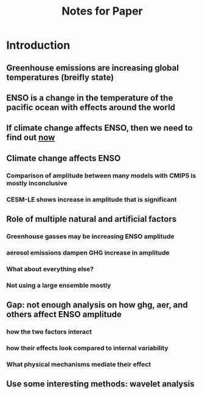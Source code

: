 #+TITLE: Notes for Paper

* Introduction
** Greenhouse emissions are increasing global temperatures (breifly state)
** ENSO is a change in the temperature of the pacific ocean with effects around the world
** If climate change affects ENSO, then we need to find out _now_
** Climate change affects ENSO
*** Comparison of amplitude between many models with CMIP5 is mostly inconclusive
*** CESM-LE shows increase in amplitude that is significant
** Role of multiple natural and artificial factors
*** Greenhouse gasses may be increasing ENSO amplitude
*** aerosol emissions dampen GHG increase in amplitude
*** What about everything else?
*** Not using a large ensemble mostly
** Gap: not enough analysis on how ghg, aer, and others affect ENSO amplitude
*** how the two factors interact
*** how their effects look compared to internal variability
*** What physical mechanisms mediate their effect
** Use some interesting methods: wavelet analysis
